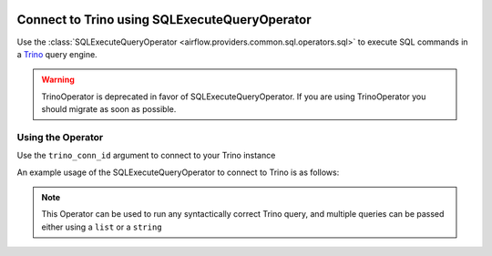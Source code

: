  .. Licensed to the Apache Software Foundation (ASF) under one
    or more contributor license agreements.  See the NOTICE file
    distributed with this work for additional information
    regarding copyright ownership.  The ASF licenses this file
    to you under the Apache License, Version 2.0 (the
    "License"); you may not use this file except in compliance
    with the License.  You may obtain a copy of the License at

 ..   http://www.apache.org/licenses/LICENSE-2.0

 .. Unless required by applicable law or agreed to in writing,
    software distributed under the License is distributed on an
    "AS IS" BASIS, WITHOUT WARRANTIES OR CONDITIONS OF ANY
    KIND, either express or implied.  See the License for the
    specific language governing permissions and limitations
    under the License.

.. _howto/operator:TrinoOperator:

Connect to Trino using SQLExecuteQueryOperator
==============================================

Use the :class:`SQLExecuteQueryOperator <airflow.providers.common.sql.operators.sql>` to execute
SQL commands in a `Trino <https://trino.io/>`__ query engine.

.. warning::
   TrinoOperator is deprecated in favor of SQLExecuteQueryOperator. If you are using TrinoOperator you should migrate as soon as possible.


Using the Operator
^^^^^^^^^^^^^^^^^^

Use the ``trino_conn_id`` argument to connect to your Trino instance

An example usage of the SQLExecuteQueryOperator to connect to Trino is as follows:

.. exampleinclude:: /../../trino/tests/system/trino/example_trino.py
    :language: python
    :start-after: [START howto_operator_trino]
    :end-before: [END howto_operator_trino]

.. note::

  This Operator can be used to run any syntactically correct Trino query, and multiple queries can be
  passed either using a ``list`` or a ``string``
